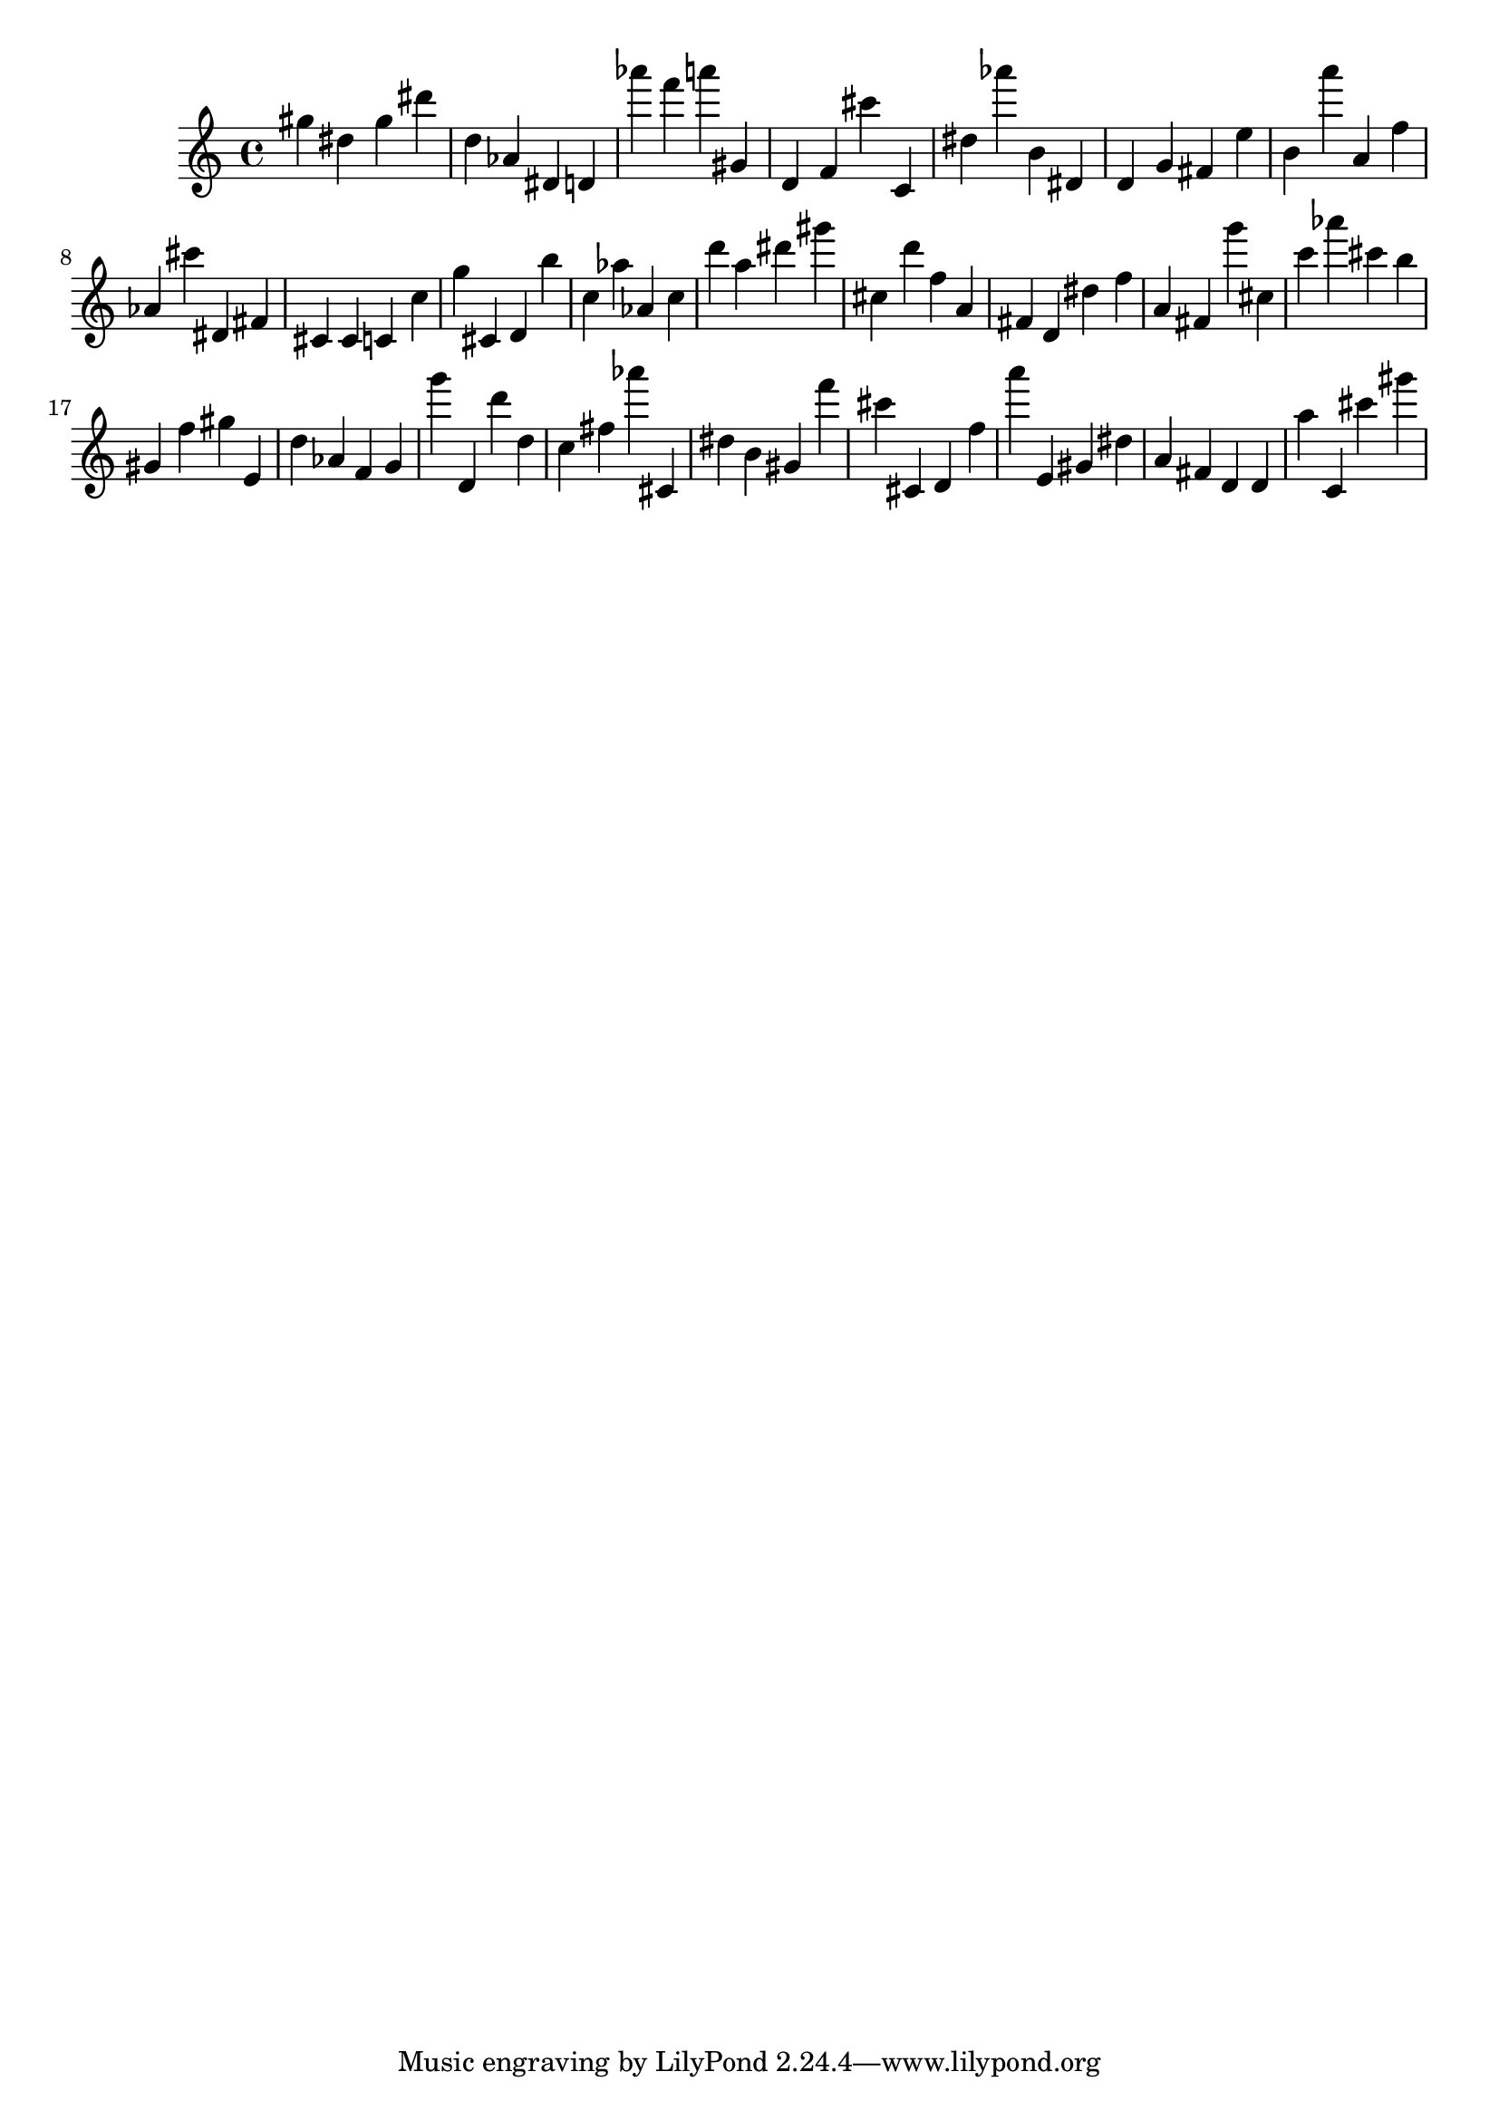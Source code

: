 \version "2.18.2"

\score {

{

\clef treble
gis'' dis'' gis'' dis''' d'' as' dis' d' as''' f''' a''' gis' d' f' cis''' c' dis'' as''' b' dis' d' g' fis' e'' b' a''' a' f'' as' cis''' dis' fis' cis' cis' c' c'' g'' cis' d' b'' c'' as'' as' c'' d''' a'' dis''' gis''' cis'' d''' f'' a' fis' d' dis'' f'' a' fis' g''' cis'' c''' as''' cis''' b'' gis' f'' gis'' e' d'' as' f' g' g''' d' d''' d'' c'' fis'' as''' cis' dis'' b' gis' f''' cis''' cis' d' f'' a''' e' gis' dis'' a' fis' d' d' a'' c' cis''' gis''' 
}

 \midi { }
 \layout { }
}